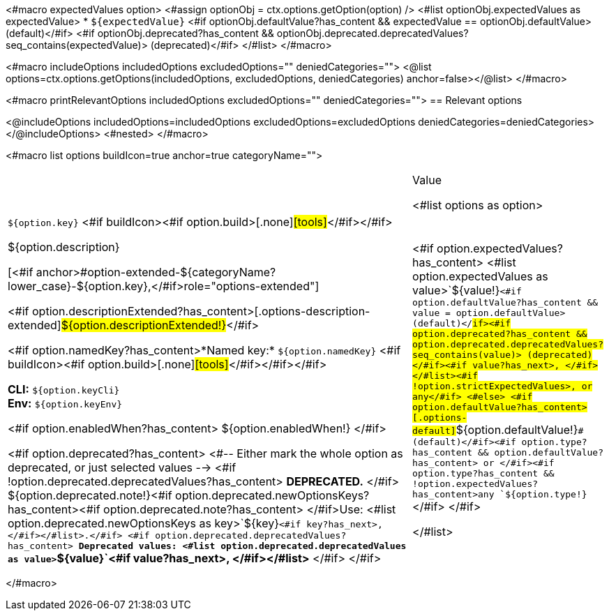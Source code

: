 <#macro expectedValues option>
    <#assign optionObj = ctx.options.getOption(option) />
    <#list optionObj.expectedValues as expectedValue>
        * `+${expectedValue}+` <#if optionObj.defaultValue?has_content && expectedValue == optionObj.defaultValue> (default)</#if> <#if optionObj.deprecated?has_content && optionObj.deprecated.deprecatedValues?seq_contains(expectedValue)> (deprecated)</#if>
    </#list>
</#macro>

<#macro includeOptions includedOptions excludedOptions="" deniedCategories="">
<@list options=ctx.options.getOptions(includedOptions, excludedOptions, deniedCategories) anchor=false></@list>
</#macro>

<#macro printRelevantOptions includedOptions excludedOptions="" deniedCategories="">
== Relevant options

<@includeOptions includedOptions=includedOptions excludedOptions=excludedOptions deniedCategories=deniedCategories></@includeOptions>
<#nested>
</#macro>

<#macro list options buildIcon=true anchor=true categoryName="">
[cols="12a,4",role="options"]
|===
| |Value

<#list options as option>
|
[.options-key]#`+${option.key}+`# <#if buildIcon><#if option.build>[.none]#icon:tools[role=options-build]#</#if></#if>

[.options-description]#${option.description}#

[<#if anchor>#option-extended-${categoryName?lower_case}-${option.key},</#if>role="options-extended"]
--
<#if option.descriptionExtended?has_content>[.options-description-extended]#${option.descriptionExtended!}#</#if>

<#if option.namedKey?has_content>*Named key:* [.options-named-key]#`+${option.namedKey}+`# <#if buildIcon><#if option.build>[.none]#icon:tools[role=options-build]#</#if></#if></#if>

*CLI:* `+${option.keyCli}+` +
*Env:* `+${option.keyEnv}+`
--

<#if option.enabledWhen?has_content>
${option.enabledWhen!}
</#if>

<#if option.deprecated?has_content>
<#-- Either mark the whole option as deprecated, or just selected values -->
<#if !option.deprecated.deprecatedValues?has_content>
*DEPRECATED.*
</#if>
${option.deprecated.note!}<#if option.deprecated.newOptionsKeys?has_content><#if option.deprecated.note?has_content> </#if>Use: <#list option.deprecated.newOptionsKeys as key>`+${key}+`<#if key?has_next>, </#if></#list>.</#if>
<#if option.deprecated.deprecatedValues?has_content>
*Deprecated values: <#list option.deprecated.deprecatedValues as value>`+${value}+`<#if value?has_next>, </#if></#list>*
</#if>
</#if>

|<#if option.expectedValues?has_content>
<#list option.expectedValues as value>`+${value!}+`<#if option.defaultValue?has_content && value = option.defaultValue> (default)</#if><#if option.deprecated?has_content && option.deprecated.deprecatedValues?seq_contains(value)> (deprecated)</#if><#if value?has_next>, </#if></#list><#if !option.strictExpectedValues>, or any</#if>
<#else>
<#if option.defaultValue?has_content>[.options-default]#`+${option.defaultValue!}+`# (default)</#if><#if option.type?has_content && option.defaultValue?has_content> or </#if><#if option.type?has_content && !option.expectedValues?has_content>any `+${option.type!}+`</#if>
</#if>

</#list>

|===
</#macro>

